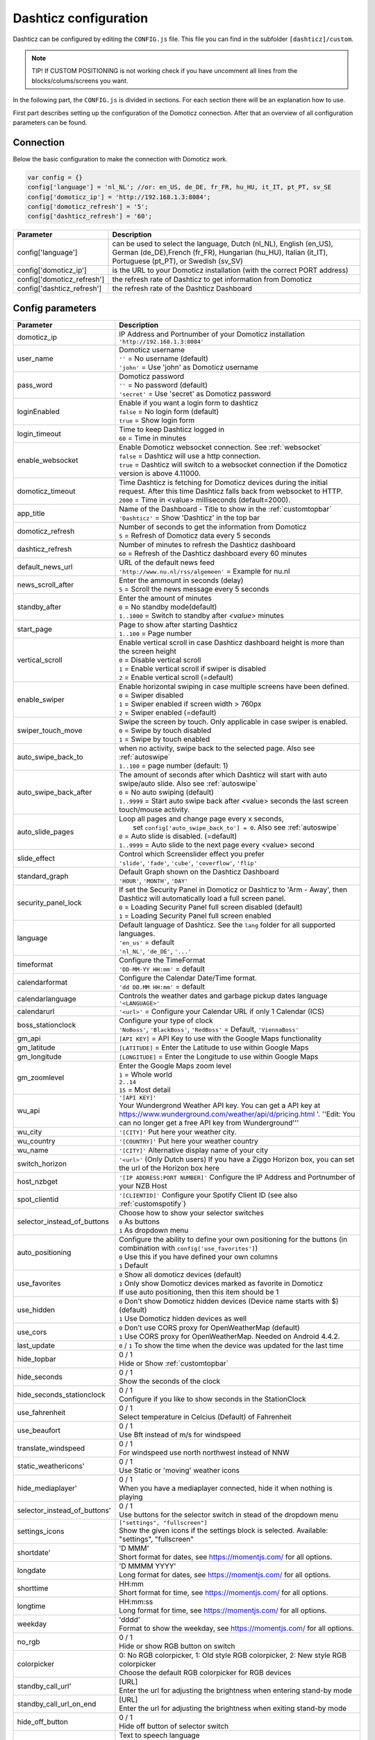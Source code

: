 .. _dashticzconfiguration :

Dashticz configuration
======================

Dashticz can be configured by editing the ``CONFIG.js`` file.
This file you can find in the subfolder ``[dashticz]/custom``.

.. note:: TIP! If CUSTOM POSITIONING is not working check if you have uncomment all lines from the blocks/colums/screens you want.

In the following part, the ``CONFIG.js`` is divided in sections. For each section there will be an explanation how to use.

First part describes setting up the configuration of the Domoticz connection. After that an overview of all configuration parameters can be found.

    .. _config-connection:

Connection
##########
Below the basic configuration to make the connection with Domoticz work.

.. code-block:: bash

    var config = {}
    config['language'] = 'nl_NL'; //or: en_US, de_DE, fr_FR, hu_HU, it_IT, pt_PT, sv_SE
    config['domoticz_ip'] = 'http://192.168.1.3:8084';
    config['domoticz_refresh'] = '5';
    config['dashticz_refresh'] = '60';


==========================        =============
Parameter                         Description
==========================        =============
config['language']                can be used to select the language, Dutch (nl_NL), English (en_US), German (de_DE),French (fr_FR), Hungarian (hu_HU), Italian (it_IT), Portuguese (pt_PT), or Swedish (sv_SV)

config['domoticz_ip']             is the URL to your Domoticz installation (with the correct PORT address)
config['domoticz_refresh']        the refresh rate of Dashticz to get information from Domoticz
config['dashticz_refresh']        the refresh rate of the Dashticz Dashboard
==========================        =============

.. _ConfigParams :

Config parameters
#################

.. list-table:: 
  :header-rows: 1
  :widths: 5, 30
  :class: tight-table
   
  * - Parameter
    - Description
  * - domoticz_ip 
    - | IP Address and Portnumber of your Domoticz installation
      | ``'http://192.168.1.3:8084'``
  * - user_name
    - | Domoticz username
      | ``''`` = No username (default)
      | ``'john'`` = Use 'john' as Domoticz username
  * - pass_word
    - | Domoticz password
      | ``''`` = No password (default)
      | ``'secret'`` = Use 'secret' as Domoticz password
  * - loginEnabled
    - | Enable if you want a login form to dashticz
      | ``false`` = No login form (default)
      | ``true`` = Show login form
  * - login_timeout
    - | Time to keep Dashticz logged in
      | ``60`` = Time in minutes
  * - enable_websocket
    - | Enable Domoticz websocket connection. See :ref:`websocket`
      | ``false`` = Dashticz will use a http connection.
      | ``true`` = Dashticz will switch to a websocket connection if the Domoticz version is above 4.11000.     
  * - domoticz_timeout
    - | Time Dashticz is fetching for Domoticz devices during the initial request. After this time Dashticz falls back from websocket to HTTP.
      | ``2000`` = Time in <value> milliseconds (default=2000).
  * - app_title
    - | Name of the Dashboard - Title to show in the :ref:`customtopbar`
      | ``'Dashticz'`` = Show 'Dashticz' in the top bar
  * - domoticz_refresh
    - | Number of seconds to get the information from Domoticz
      | ``5`` = Refresh of Domoticz data every 5 seconds
  * - dashticz_refresh
    - | Number of minutes to refresh the Dashticz dashboard
      | ``60`` = Refresh of the Dashticz dashboard every 60 minutes
  * - default_news_url
    - | URL of the default news feed
      | ``'http://www.nu.nl/rss/algemeen'`` = Example for nu.nl
  * - news_scroll_after
    - | Enter the ammount in seconds (delay)
      | ``5`` = Scroll the news message every 5 seconds
  * - standby_after
    - | Enter the amount of minutes
      | ``0`` = No standby mode(default)
      | ``1..1000`` = Switch to standby after `<value>` minutes
  * - start_page
    - | Page to show after starting Dashticz
      | ``1..100`` = Page number
  * - vertical_scroll
    - | Enable vertical scroll in case Dashticz dashboard height is more than the screen height
      | ``0`` = Disable vertical scroll
      | ``1`` = Enable vertical scroll if swiper is disabled
      | ``2`` = Enable vertical scroll (=default)
  * - enable_swiper
    - | Enable horizontal swiping in case multiple screens have been defined.
      | ``0`` = Swiper disabled
      | ``1`` = Swiper enabled if screen width > 760px
      | ``2`` = Swiper enabled (=default)
  * - swiper_touch_move
    - | Swipe the screen by touch. Only applicable in case swiper is enabled.
      | ``0`` = Swipe by touch disabled
      | ``1`` = Swipe by touch enabled
  * - auto_swipe_back_to
    - | when no activity, swipe back to the selected page. Also see :ref:`autoswipe`
      | ``1..100`` = page number (default: 1)
  * - auto_swipe_back_after
    - | The amount of seconds after which Dashticz will start with auto swipe/auto slide. Also see :ref:`autoswipe`
      | ``0`` = No auto swiping (default)
      | ``1..9999`` = Start auto swipe back after <value> seconds the last screen touch/mouse activity.
  * - auto_slide_pages
    - | Loop all pages and change page every x seconds,
      |     set ``config['auto_swipe_back_to'] = 0``. Also see :ref:`autoswipe`
      | ``0`` = Auto slide is disabled. (=default)
      | ``1..9999`` = Auto slide to the next page every <value> second
  * - slide_effect
    - | Control which Screenslider effect you prefer
      | ``'slide'``, ``'fade'``, ``'cube'``, ``'coverflow'``, ``'flip'``
  * - standard_graph
    - | Default Graph shown on the Dashticz Dashboard
      | ``'HOUR'``, ``'MONTH'``, ``'DAY'``
  * - security_panel_lock
    - | If set the Security Panel in Domoticz or Dashticz to 'Arm - Away', then Dashticz will automatically load a full screen panel.
      | ``0`` = Loading Security Panel full screen disabled (default)
      | ``1`` = Loading Security Panel full screen enabled
  * - language
    - | Default language of Dashticz. See the ``lang`` folder for all supported languages.
      | ``'en_us'`` = default
      | ``'nl_NL'``, ``'de_DE'``, ``'...'``
  * - timeformat
    - | Configure the TimeFormat
      | ``'DD-MM-YY HH:mm'`` = default
  * - calendarformat
    - | Configure the Calendar Date/Time format.
      | ``'dd DD.MM HH:mm'`` = default
  * - calendarlanguage
    - | Controls the weather dates and garbage pickup dates language
      | ``'<LANGUAGE>'``
  * - calendarurl
    - ``'<url>'`` = Configure your Calendar URL if only 1 Calendar (ICS)
  * - boss_stationclock
    - | Configure your type of clock
      | ``'NoBoss'``, ``'BlackBoss'``, ``'RedBoss'`` = Default, ``'ViennaBoss'``
  * - gm_api
    - ``[API KEY]`` = API Key to use with the Google Maps functionality
  * - gm_latitude
    - ``[LATITUDE]`` = Enter the Latitude to use within Google Maps
  * - gm_longitude
    - ``[LONGITUDE]`` = Enter the Longitude to use within Google Maps
  * - gm_zoomlevel
    - | Enter the Google Maps zoom level
      | ``1`` = Whole world
      | ``2..14``
      | ``15`` = Most detail
  * - wu_api
    - | ``'[API KEY]'``
      | Your Wundergrond Weather API key. You can get a API key at https://www.wunderground.com/weather/api/d/pricing.html '. ''Edit: You can no longer get a free API key from Wunderground'''
  * - wu_city
    - ``'[CITY]'`` Put here your weather city.
  * - wu_country
    - ``'[COUNTRY]'`` Put here your weather country
  * - wu_name
    - ``'[CITY]'`` Alternative display name of your city
  * - switch_horizon
    - ``'<url>'`` (Only Dutch users) If you have a Ziggo Horizon box, you can set the url of the Horizon box here
  * - host_nzbget
    - ``'[IP ADDRESS:PORT NUMBER]'`` Configure the IP Address and Portnumber of your NZB Host
  * - spot_clientid
    - ``'[CLIENTID]'`` Configure your Spotify Client ID (see also :ref:`customspotify`)
  * - selector_instead_of_buttons
    - | Choose how to show your selector switches
      | ``0`` As buttons
      | ``1`` As dropdown menu
  * - auto_positioning
    - | Configure the ability to define your own positioning for the buttons (in combination with ``config['use_favorites']``)
      | ``0`` Use this if you have defined your own columns
      | ``1`` Default
  * - use_favorites
    - | ``0`` Show all domoticz devices (default)
      | ``1`` Only show Domoticz devices marked as favorite in Domoticz
      | If use auto positioning, then this item should be 1
  * - use_hidden
    - | ``0`` Don't show Domoticz hidden devices (Device name starts with $) (default)
      | ``1`` Use Domoticz hidden devices as well
  * - use_cors
    - | ``0`` Don't use CORS proxy for OpenWeatherMap (default)
      | ``1`` Use CORS proxy for OpenWeatherMap. Needed on Android 4.4.2.
  * - last_update
    - ``0`` / ``1`` To show the time when the device was updated for the last time
  * - hide_topbar
    - | 0 / 1
      | Hide or Show :ref:`customtopbar`
  * - hide_seconds
    - | 0 / 1
      | Show the seconds of the clock
  * - hide_seconds_stationclock
    - | 0 / 1
      | Configure if you like to show seconds in the StationClock
  * - use_fahrenheit
    - | 0 / 1
      | Select temperature in Celcius (Default) of Fahrenheit
  * - use_beaufort
    - | 0 / 1
      | Use Bft instead of m/s for windspeed
  * - translate_windspeed
    - | 0 / 1
      | For windspeed use north northwest instead of NNW
  * - static_weathericons'
    - | 0 / 1
      | Use Static or 'moving'  weather icons
  * - hide_mediaplayer'
    - | 0 / 1
      | When you have a mediaplayer connected, hide it when nothing is playing
  * - selector_instead_of_buttons'
    - | 0 / 1
      | Use buttons for the selector switch in stead of the dropdown menu
  * - settings_icons
    - | ``["settings", "fullscreen"]``
      | Show the given icons if the settings block is selected. Available: "settings", "fullscreen"
  * - shortdate'
    - | 'D MMM'
      | Short format for dates, see https://momentjs.com/ for all options.
  * - longdate
    - | 'D MMMM YYYY'
      | Long format for dates, see https://momentjs.com/ for all options.
  * - shorttime
    - | HH:mm
      | Short format for time, see https://momentjs.com/ for all options.
  * - longtime
    - | HH:mm:ss
      | Long format for time, see https://momentjs.com/ for all options.
  * - weekday
    - | 'dddd'
      | Format to show the weekday, see https://momentjs.com/ for all options.
  * - no_rgb
    - | 0 / 1
      | Hide or show RGB button on switch
  * - colorpicker
    - | 0: No RGB colorpicker, 1: Old style RGB colorpicker, 2: New style RGB colorpicker
      | Choose the default RGB colorpicker for RGB devices
  * - standby_call_url'
    - | [URL]
      | Enter the url for adjusting the brightness when entering stand-by mode
  * - standby_call_url_on_end
    - | [URL]
      | Enter the url for adjusting the brightness when exiting stand-by mode
  * - hide_off_button
    - | 0 / 1
      | Hide off button of selector switch
  * - speak_lang
    - | Text to speech language
      | ``'<LANGUAGE>'`` Language options: de-DE, en-US, es-ES, fr-FR, it-IT, nl-NL, pl-PL, ru-RU
  * - longfonds_zipcode
    - | Longfonds (Dutch air quality check) zipcode.
      | ``'1234AZ'`` Language options
  * - longfonds_housenumber
    - | Longfonds (Dutch air quality check) housenumber
      | ``'123'`` Language options


.. _urlparameters:

Dashticz URL parameters
#######################

Dashticz parameters can be configured via the Dashticz URL as well. For instance, to start Dashticz with a custom title and set the dashticz refresh period to 300 minutes, use the following URL::

  http://<dashticz-ip:port>/?app_title=Living room&dashticz_refresh=300

Besides the Dashticz configuration parameters, the following additional parameters can be used in the Dashticz URL: 


.. list-table:: 
  :header-rows: 1
  :widths: 5, 30
  :class: tight-table
   
  * - Parameter
    - Description
  * - cfg 
    - | The Dashticz configuration file to be used instead of CONFIG.js.
      | ``CONFIG.room2.js``
  * - cfg2 
    - | The name of a second configuration file, which will be loaded after CONFIG.js.
      | ``CONFIG.extra.js``
  * - css 
    - | The CSS file to be used instead of custom.css.
      | ``custom.mobile.css``
  * - folder 
    - | The folder containing the configuration files. (Default: ``custom``)
      | ``custom/room1``

So, to load Dashticz with a different config file, use the following URL::

  http://<dashticz ip:port>/?cfg=CONFIG.room2.js

The URL parameters can be accessed in CONFIG.js or custom.js via the global variable _PARAMS::

    if (_PARAMS['myownparam']=='2') {
       screen[2].columns = [2,4,5]
    }
      


Usage
#####

.. _dom_CORS_proxy:

PHP based CORS proxy
--------------------

To be able to load resources from other domains, like tvguide data and news updates, we need a CORS proxy (Cross Origin Resouce Sharing). Public CORS proxies exist on the internet, like cors-anywhere.herokuapp.com. These public CORS proxies might be slow or not available at all.

A basic PHP based CORS proxy has been integrated into Dashticz.

For normal use just remove the ``config['default_cors_url']`` from your ``CONFIG.js`` and the internal CORS proxy will be used.

If you prefer to use a different CORS proxy you can define it in ``CONFIG.js`` as usual::

    config['default_cors_url'] = 'http://cors-anywhere.herokuapp.com'

In case PHP is not installed it falls back to the defined CORS proxy in ``config['default_cors_url']``. In case ``config['default_cors_url']`` is not set, it will use ``cors-anywhere.herokuapp.com`` by default.

.. _websocket:

Websocket connection
---------------------

From v4.11000 Domoticz supports a so called websocket connection next to the standard http(s) connection.

.. note:: Currently the Domoticz stable version is 4.10717 which doesn't support the websocket connection. That means you have to update to the Domoticz develop branch.

.. warning:: The Domoticz develop branch may give issues, especially on Raspberry PI. Make a backup of Domoticz first! If you switch to the develop branch, the Domoticz database will be upgraded as well, and cannot be downgraded.

The advantages of a websocket connection:

* instant updates in Dashticz in case of a changing Domoticz device
* Faster and less overhead

To prevent switching to a websocket connection add the following setting to CONFIG.js::

  config['enable_websocket'] = false;

In the <gif> below you see the instant updates in action. On the right you see the Domoticz dashboard. On the left Dashticz.

.. image :: img/dashticz-websocket.gif

